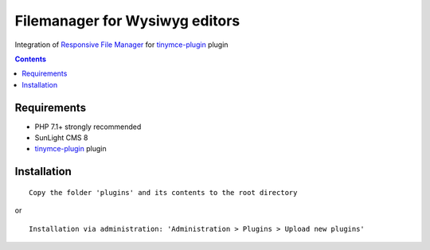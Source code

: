 Filemanager for Wysiwyg editors
######################################

Integration of `Responsive File Manager <https://www.responsivefilemanager.com/>`_ for `tinymce-plugin <https://github.com/friends-of-sunlight-cms/tinymce-plugin>`_ plugin

.. contents::

Requirements
************

- PHP 7.1+ strongly recommended
- SunLight CMS 8
- `tinymce-plugin <https://github.com/friends-of-sunlight-cms/tinymce-plugin>`_ plugin

Installation
************

::

    Copy the folder 'plugins' and its contents to the root directory

or

::

    Installation via administration: 'Administration > Plugins > Upload new plugins'
